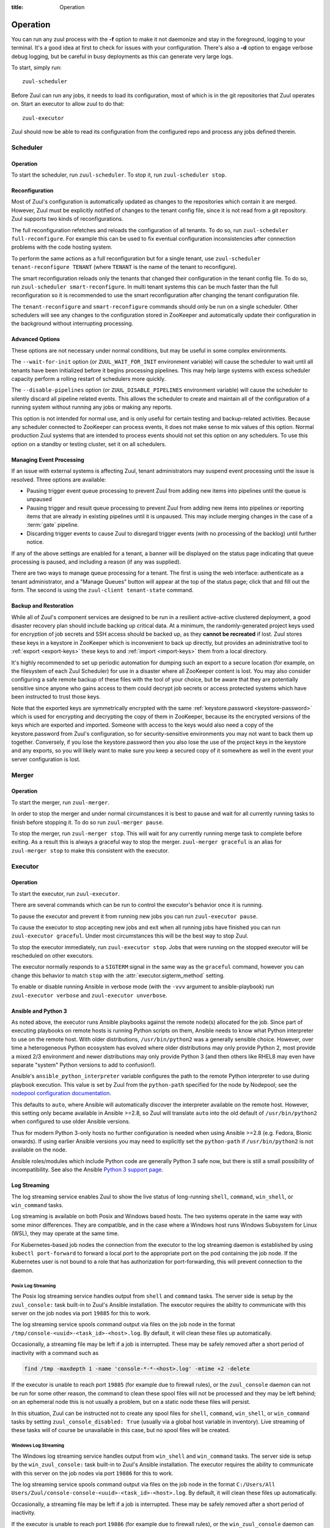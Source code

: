 :title: Operation

.. _operation:

Operation
=========

You can run any zuul process with the **-f** option to make it not
daemonize and stay in the foreground, logging to your terminal. It's a
good idea at first to check for issues with your configuration.
There's also a **-d** option to engage verbose debug logging, but be
careful in busy deployments as this can generate very large logs.

To start, simply run::

    zuul-scheduler

Before Zuul can run any jobs, it needs to load its configuration, most
of which is in the git repositories that Zuul operates on.  Start an
executor to allow zuul to do that::

    zuul-executor

Zuul should now be able to read its configuration from the configured
repo and process any jobs defined therein.

Scheduler
---------

Operation
~~~~~~~~~

To start the scheduler, run ``zuul-scheduler``.  To stop it, run
``zuul-scheduler stop``.

.. _reconfiguration:

Reconfiguration
~~~~~~~~~~~~~~~

Most of Zuul's configuration is automatically updated as changes to
the repositories which contain it are merged.  However, Zuul must be
explicitly notified of changes to the tenant config file, since it is
not read from a git repository. Zuul supports two kinds of reconfigurations.

The full reconfiguration refetches and reloads the configuration of
all tenants. To do so, run ``zuul-scheduler full-reconfigure``. For
example this can be used to fix eventual configuration inconsistencies
after connection problems with the code hosting system.

To perform the same actions as a full reconfiguration but for a single
tenant, use ``zuul-scheduler tenant-reconfigure TENANT`` (where
``TENANT`` is the name of the tenant to reconfigure).

The smart reconfiguration reloads only the tenants that changed their
configuration in the tenant config file. To do so, run
``zuul-scheduler smart-reconfigure``. In multi tenant systems this can
be much faster than the full reconfiguration so it is recommended to
use the smart reconfiguration after changing the tenant configuration
file.

The ``tenant-reconfigure`` and ``smart-reconfigure`` commands should
only be run on a single scheduler.  Other schedulers will see any
changes to the configuration stored in ZooKeeper and automatically
update their configuration in the background without interrupting
processing.

Advanced Options
~~~~~~~~~~~~~~~~

These options are not necessary under normal conditions, but may be
useful in some complex environments.

The ``--wait-for-init`` option (or ``ZUUL_WAIT_FOR_INIT`` environment
variable) will cause the scheduler to wait until all tenants
have been initialized before it begins processing pipelines.  This may
help large systems with excess scheduler capacity perform a rolling
restart of schedulers more quickly.

The ``--disable-pipelines`` option (or ``ZUUL_DISABLE_PIPELINES``
environment variable) will cause the scheduler to silently discard all
pipeline related events.  This allows the scheduler to create and
maintain all of the configuration of a running system without running
any jobs or making any reports.

This option is not intended for normal use, and is only useful for
certain testing and backup-related activities.  Because any scheduler
connected to ZooKeeper can process events, it does not make sense to
mix values of this option.  Normal production Zuul systems that are
intended to process events should not set this option on any
schedulers.  To use this option on a standby or testing cluster, set
it on all schedulers.

Managing Event Processing
~~~~~~~~~~~~~~~~~~~~~~~~~

If an issue with external systems is affecting Zuul, tenant
administrators may suspend event processing until the issue is resolved.
Three options are available:

* Pausing trigger event queue processing to prevent Zuul from adding
  new items into pipelines until the queue is unpaused

* Pausing trigger and result queue processing to prevent Zuul from
  adding new items into pipelines or reporting items that are already
  in existing pipelines until it is unpaused.  This may include
  merging changes in the case of a :term:`gate` pipeline.

* Discarding trigger events to cause Zuul to disregard trigger events
  (with no processing of the backlog) until further notice.

If any of the above settings are enabled for a tenant, a banner will
be displayed on the status page indicating that queue processing is
paused, and including a reason (if any was supplied).

There are two ways to manage queue processing for a tenant.  The first
is using the web interface: authenticate as a tenant administrator,
and a "Manage Queues" button will appear at the top of the status
page; click that and fill out the form.  The second is using the
``zuul-client tenant-state`` command.

.. _backup:

Backup and Restoration
~~~~~~~~~~~~~~~~~~~~~~

While all of Zuul's component services are designed to be run in a
resilient active-active clustered deployment, a good disaster recovery
plan should include backing up critical data. At a minimum, the
randomly-generated project keys used for encryption of job secrets and
SSH access should be backed up, as they **cannot be recreated** if
lost. Zuul stores these keys in a keystore in ZooKeeper which is
inconvenient to back up directly, but provides an administrative tool
to :ref:`export <export-keys>` these keys to and :ref:`import
<import-keys>` them from a local directory.

It's highly recommended to set up periodic automation for dumping such
an export to a secure location (for example, on the filesystem of each
Zuul Scheduler) for use in a disaster where all ZooKeeper content is
lost. You may also consider configuring a safe remote backup of these
files with the tool of your choice, but be aware that they are
potentially sensitive since anyone who gains access to them could
decrypt job secrets or access protected systems which have been
instructed to trust those keys.

Note that the exported keys are symmetrically encrypted with the same
:ref:`keystore.password <keystore-password>` which is used for
encrypting and decrypting the copy of them in ZooKeeper, because its
the encrypted versions of the keys which are exported and imported.
Someone with access to the keys would also need a copy of the
keystore.password from Zuul's configuration, so for security-sensitive
environments you may not want to back them up together. Conversely, if
you lose the keystore.password then you also lose the use of the
project keys in the keystore and any exports, so you will likely want
to make sure you keep a secured copy of it somewhere as well in the
event your server configuration is lost.

Merger
------

Operation
~~~~~~~~~

To start the merger, run ``zuul-merger``.

In order to stop the merger and under normal circumstances it is
best to pause and wait for all currently running tasks to finish
before stopping it. To do so run ``zuul-merger pause``.

To stop the merger, run ``zuul-merger stop``. This will wait for any
currently running merge task to complete before exiting. As a result
this is always a graceful way to stop the merger.
``zuul-merger graceful`` is an alias for ``zuul-merger stop`` to make
this consistent with the executor.

Executor
--------

Operation
~~~~~~~~~

To start the executor, run ``zuul-executor``.

There are several commands which can be run to control the executor's
behavior once it is running.

To pause the executor and prevent it from running new jobs you can
run ``zuul-executor pause``.

To cause the executor to stop accepting new jobs and exit when all running
jobs have finished you can run ``zuul-executor graceful``. Under most
circumstances this will be the best way to stop Zuul.

To stop the executor immediately, run ``zuul-executor stop``. Jobs that were
running on the stopped executor will be rescheduled on other executors.

The executor normally responds to a ``SIGTERM`` signal in the same way
as the ``graceful`` command, however you can change this behavior to match
``stop`` with the :attr:`executor.sigterm_method` setting.

To enable or disable running Ansible in verbose mode (with the
``-vvv`` argument to ansible-playbook) run ``zuul-executor verbose``
and ``zuul-executor unverbose``.

.. _ansible-and-python-3:

Ansible and Python 3
~~~~~~~~~~~~~~~~~~~~

As noted above, the executor runs Ansible playbooks against the remote
node(s) allocated for the job.  Since part of executing playbooks on
remote hosts is running Python scripts on them, Ansible needs to know
what Python interpreter to use on the remote host.  With older
distributions, ``/usr/bin/python2`` was a generally sensible choice.
However, over time a heterogeneous Python ecosystem has evolved where
older distributions may only provide Python 2, most provide a mixed
2/3 environment and newer distributions may only provide Python 3 (and
then others like RHEL8 may even have separate "system" Python versions
to add to confusion!).

Ansible's ``ansible_python_interpreter`` variable configures the path
to the remote Python interpreter to use during playbook execution.
This value is set by Zuul from the ``python-path`` specified for the
node by Nodepool; see the `nodepool configuration documentation
<https://zuul-ci.org/docs/nodepool/configuration.html>`__.

This defaults to ``auto``, where Ansible will automatically discover
the interpreter available on the remote host.  However, this setting
only became available in Ansible >=2.8, so Zuul will translate
``auto`` into the old default of ``/usr/bin/python2`` when configured
to use older Ansible versions.

Thus for modern Python 3-only hosts no further configuration is needed
when using Ansible >=2.8 (e.g. Fedora, Bionic onwards).  If using
earlier Ansible versions you may need to explicitly set the
``python-path`` if ``/usr/bin/python2`` is not available on the node.

Ansible roles/modules which include Python code are generally Python 3
safe now, but there is still a small possibility of incompatibility.
See also the Ansible `Python 3 support page
<https://docs.ansible.com/ansible/latest/reference_appendices/python_3_support.html>`__.

.. _nodepool_console_streaming:

Log Streaming
~~~~~~~~~~~~~

The log streaming service enables Zuul to show the live status of
long-running ``shell``, ``command``, ``win_shell``, or ``win_command``
tasks.

Log streaming is available on both Posix and Windows based hosts.  The
two systems operate in the same way with some minor differences.  They
are compatible, and in the case where a Windows host runs Windows
Subsystem for Linux (WSL), they may operate at the same time.

For Kubernetes-based job nodes the connection from the executor to the
log streaming daemon is established by using ``kubectl port-forward``
to forward a local port to the appropriate port on the pod containing
the job node.  If the Kubernetes user is not bound to a role that has
authorization for port-forwarding, this will prevent connection to
the daemon.

Posix Log Streaming
+++++++++++++++++++

The Posix log streaming service handles output from ``shell`` and
``command`` tasks.  The server side is setup by the ``zuul_console:``
task built-in to Zuul's Ansible installation.  The executor requires
the ability to communicate with this server on the job nodes via port
``19885`` for this to work.

The log streaming service spools command output via files on the job
node in the format ``/tmp/console-<uuid>-<task_id>-<host>.log``.  By
default, it will clean these files up automatically.

Occasionally, a streaming file may be left if a job is interrupted.
These may be safely removed after a short period of inactivity with a
command such as

.. code-block:: shell

   find /tmp -maxdepth 1 -name 'console-*-*-<host>.log' -mtime +2 -delete

If the executor is unable to reach port ``19885`` (for example due to
firewall rules), or the ``zuul_console`` daemon can not be run for
some other reason, the command to clean these spool files will not be
processed and they may be left behind; on an ephemeral node this is
not usually a problem, but on a static node these files will persist.

In this situation, Zuul can be instructed not to create any spool
files for ``shell``, ``command``, ``win_shell``, or ``win_command``
tasks by setting ``zuul_console_disabled: True`` (usually via a global
host variable in inventory).  Live streaming of these tasks will of
course be unavailable in this case, but no spool files will be
created.

Windows Log Streaming
+++++++++++++++++++++

The Windows log streaming service handles output from ``win_shell``
and ``win_command`` tasks.  The server side is setup by the
``win_zuul_console:`` task built-in to Zuul's Ansible installation.
The executor requires the ability to communicate with this server on
the job nodes via port ``19886`` for this to work.

The log streaming service spools command output via files on the job
node in the format ``C:/Users/All
Users/Zuul/console-console-<uuid>-<task_id>-<host>.log``.  By default,
it will clean these files up automatically.

Occasionally, a streaming file may be left if a job is interrupted.
These may be safely removed after a short period of inactivity.

If the executor is unable to reach port ``19886`` (for example due to
firewall rules), or the ``win_zuul_console`` daemon can not be run for
some other reason, the command to clean these spool files will not be
processed and they may be left behind; on an ephemeral node this is
not usually a problem, but on a static node these files will persist.

In this situation, Zuul can be instructed not to create any spool
files for ``shell``, ``command``, ``win_shell``, or ``win_command``
tasks by setting ``zuul_console_disabled: True`` (usually via a global
host variable in inventory).  Live streaming of these tasks will of
course be unavailable in this case, but no spool files will be
created.


Web Server
----------

Operation
~~~~~~~~~

To start the web server, run ``zuul-web``.  To stop it, kill the
PID which was saved in the pidfile specified in the configuration.

Finger Gateway
--------------


Operation
~~~~~~~~~

To start the finger gateway, run ``zuul-fingergw``.  To stop it, kill the
PID which was saved in the pidfile specified in the configuration.
